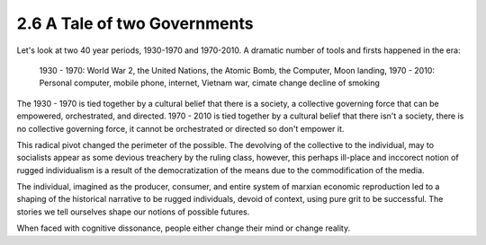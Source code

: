 2.6 A Tale of two Governments
-----------------------------

Let's look at two 40 year periods, 1930-1970 and 1970-2010. A dramatic number of tools and firsts happened in the era:

  1930 - 1970: World War 2, the United Nations, the Atomic Bomb, the Computer, Moon landing,
  1970 - 2010: Personal computer, mobile phone, internet, Vietnam war, cimate change decline of smoking

The 1930 - 1970 is tied together by a cultural belief that there is a society, a collective governing force that can be empowered, orchestrated, and directed.  1970 - 2010 is tied together by a cultural belief that there isn't a society, there is no collective governing force, it cannot be orchestrated or directed so don't empower it.

This radical pivot changed the perimeter of the possible. The devolving of the collective to the individual, may to socialists appear as some devious treachery by the ruling class, however, this perhaps ill-place and inccorect notion of rugged individualism is a result of the democratization of the means due to the commodification of the media.

The individual, imagined as the producer, consumer, and entire system of marxian economic reproduction led to a shaping of the historical narrative to be rugged individuals, devoid of context, using pure grit to be successful. The stories we tell ourselves shape our notions of possible futures.

When faced with cognitive dissonance, people either change their mind or change reality.
